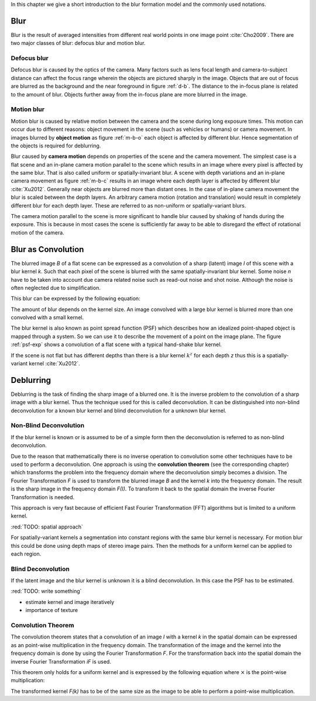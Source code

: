 In this chapter we give a short introduction to the blur formation model and the commonly used notations.

Blur
++++

Blur is the result of averaged intensities from different real world points in one image point :cite:`Cho2009`. There are two major classes of blur: defocus blur and motion blur.

Defocus blur
------------

Defocus blur is caused by the optics of the camera. Many factors such as lens focal length and camera-to-subject distance can affect the focus range wherein the objects are pictured sharply in the image. Objects that are out of focus are blurred as the background and the near foreground in figure :ref:`d-b`. The distance to the in-focus plane is related to the amount of blur. Objects further away from the in-focus plane are more blurred in the image.

.. raw:: LaTex

    \begin{figure}[!htb]
        \centering
        \begin{subfigure}{.33\textwidth}
            \centering
            \includegraphics[height=85pt]{../images/defocus-office.jpg}
            \caption{defocus blur}
            \label{d-b}
        \end{subfigure}%
        \begin{subfigure}{.33\textwidth}
            \centering
            \includegraphics[height=85pt]{../images/motion-blur-object.jpg}
            \caption{object motion}
            \label{m-b-o}
        \end{subfigure}%
        \begin{subfigure}{.33\textwidth}
            \centering
            \includegraphics[height=85pt]{../images/mouse_right.jpg}
            \caption{camera motion}
            \label{m-b-c}
        \end{subfigure}
        \caption{Examples of blurred images}
    \end{figure}


Motion blur
-----------

Motion blur is caused by relative motion between the camera and the scene during long exposure times. This motion can occur due to different reasons: object movement in the scene (such as vehicles or humans) or camera movement. In images blurred by **object motion** as figure :ref:`m-b-o` each object is affected by different blur. Hence segmentation of the objects is required for deblurring.

Blur caused by **camera motion** depends on properties of the scene and the camera movement. The simplest case is a flat scene and an in-plane camera motion parallel to the scene which results in an image where every pixel is affected by the same blur. That is also called uniform or spatially-invariant blur. A scene with depth variations and an in-plane camera movement as figure :ref:`m-b-c` results in an image where each depth layer is affected by different blur :cite:`Xu2012`. Generally near objects are blurred more than distant ones. In the case of in-plane camera movement the blur is scaled between the depth layers. An arbitrary camera motion (rotation and translation) would result in completely different blur for each depth layer. These are referred to as non-uniform or spatially-variant blurs. 

The camera motion parallel to the scene is more significant to handle blur caused by shaking of hands during the exposure. This is because in most cases the scene is sufficiently far away to be able to disregard the effect of rotational motion of the camera.



Blur as Convolution
+++++++++++++++++++

The blurred image *B* of a flat scene can be expressed as a convolution of a sharp (latent) image *I* of this scene with a blur kernel *k*. Such that each pixel of the scene is blurred with the same spatially-invariant blur kernel. Some noise *n* have to be taken into account due camera related noise such as read-out noise and shot noise. Although the noise is often neglected due to simplification.

This blur can be expressed by the following equation:

.. math:: :numbered:
    
    B = I \otimes k + n

The amount of blur depends on the kernel size. An image convolved with a large blur kernel is blurred more than one convolved with a small kernel.

The blur kernel is also known as point spread function (PSF) which describes how an idealized point-shaped object is mapped through a system. So we can use it to describe the movement of a point on the image plane. The figure :ref:`psf-exp` shows a convolution of a flat scene with a typical hand-shake blur kernel.

.. raw:: LaTex


    \begin{figure}[!htb]
        \centering
        \begin{subfigure}{.3\textwidth}
            \centering
            \includegraphics[width=110pt]{../images/image.png}
            \caption{scene}
        \end{subfigure}%
        \begin{subfigure}{.3\textwidth}
            \centering
            \includegraphics[width=30pt]{../images/kernel.png}
            \caption{PSF}
        \end{subfigure}%
        \begin{subfigure}{.3\textwidth}
            \centering
            \includegraphics[width=110pt]{../images/conv.png}
            \caption{result}
        \end{subfigure}
        \caption{Flat scene with arbitrary objects convolved with a typical hand-shake PSF}
        \label{psf-exp}
    \end{figure}

If the scene is not flat but has different depths than there is a blur kernel :math:`k^z` for each depth *z* thus this is a spatially-variant kernel :cite:`Xu2012`.



Deblurring
++++++++++
Deblurring is the task of finding the sharp image of a blurred one. It is the inverse problem to the convolution of a sharp image with a blur kernel. Thus the technique used for this is called deconvolution. It can be distinguished into non-blind deconvolution for a known blur kernel and blind deconvolution for a unknown blur kernel.


Non-Blind Deconvolution
-----------------------

If the blur kernel is known or is assumed to be of a simple form then the deconvolution is referred to as non-blind deconvolution.

Due to the reason that mathematically there is no inverse operation to convolution some other techniques have to be used to perform a deconvolution. One approach is using the **convolution theorem** (see the corresponding chapter) which transforms the problem into the frequency domain where the deconvolution simply becomes a division. The Fourier Transformation *F* is used to transform the blurred image *B* and the kernel *k* into the frequency domain. The result is the sharp image in the frequency domain *F(I)*. To transform it back to the spatial domain the inverse Fourier Transformation is needed.

.. math:: :numbered:
    
    F(I) = \frac{F(B)}{F(k)}

This approach is very fast because of efficient Fast Fourier Transformation (FFT) algorithms but is limited to a uniform kernel.

:red:`TODO: spatial approach`

For spatially-variant kernels a segmentation into constant regions with the same blur kernel is necessary. For motion blur this could be done using depth maps of stereo image pairs. Then the methods for a uniform kernel can be applied to each region.


Blind Deconvolution
-------------------

If the latent image and the blur kernel is unknown it is a blind deconvolution. In this case the PSF has to be estimated.

:red:`TODO: write something`

- estimate kernel and image iteratively
- importance of texture


Convolution Theorem
-------------------

The convolution theorem states that a convolution of an image *I* with a kernel *k* in the spatial domain can be expressed as an point-wise multiplication in the frequency domain. The transformation of the image and the kernel into the frequency domain is done by using the Fourier Transformation *F*. For the transformation back into the spatial domain the inverse Fourier Transformation *iF* is used.

This theorem only holds for a uniform kernel and is expressed by the following equation where :math:`\times` is the point-wise multiplication:

.. math:: :numbered:
    
    I \otimes k  = iF(F(I) \times F(k))


The transformed kernel *F(k)* has to be of the same size as the image to be able to perform a point-wise multiplication.



.. Fourier Transformation
.. ----------------------

.. The convolution theorem can save a lot of time for the computation of the convolution. So it is worth it to have a short look at the Fourier transformation.

.. .. raw:: LaTex

..     \begin{figure}[!htb]
..         \centering
..         \includegraphics[width=220pt]{../images/fourier.jpg}
..         \caption{Fourier Transformation (Wikipedia)}
..     \end{figure}

.. A function *f(x)* (the red line in the figure) can be resolved as a linear combination of sines and cosines (the light blue functions in the figure) this is called a Fourier series. The following equation describes the Fourier series of a periodic function *f(x)* with period *N*:

.. .. math:: :numbered:
    
..     f(x)  = \frac {a_0} {2} * \sum_k a_k cos( \frac {2 \pi kx} {N}) + \sum_k b_k sin( \frac {2 \pi kx} {N})
..           = \sum_k c_k \rm{e}^{\rm{i} \frac {2 \pi kx} {N}}


.. The component frequencies of these sines and cosines result in peaks in the frequency domain (the dark blue function in the figure). The transformation of a function to these peaks in the frequency domain is called Fourier transformation.
.. In terms of image processing a discrete signal is given (the image) so the equations below describe the 2D discrete Fourier transformation (DFT). The technique for a fast computation of a discrete Fourier transformation is called Fast Fourier Transformation (FFT) :cite:`SMITH2002`.

.. .. math:: :numbered:
    
..     F(k,l)  = \sum_x \sum_y I(x,y) * \rm{e}^{-\rm{i} 2 \pi (\frac {kx} {C} + \frac{ly} {R})}

.. The next figure shows an example of the Fourier transformation of a horizontal cosine with 8 cycles and the second one is a vertical consine with 32 cycles. The result is the frequency coordinate system which center is in the center of the image.

.. .. raw:: LaTex

..     \begin{figure}[!htb]
..         \centering
..         \includegraphics[width=150pt]{../images/cosines.jpg}
..         \caption{Result of Fourier transformations of horizontal and vertical cosines}
..     \end{figure}
